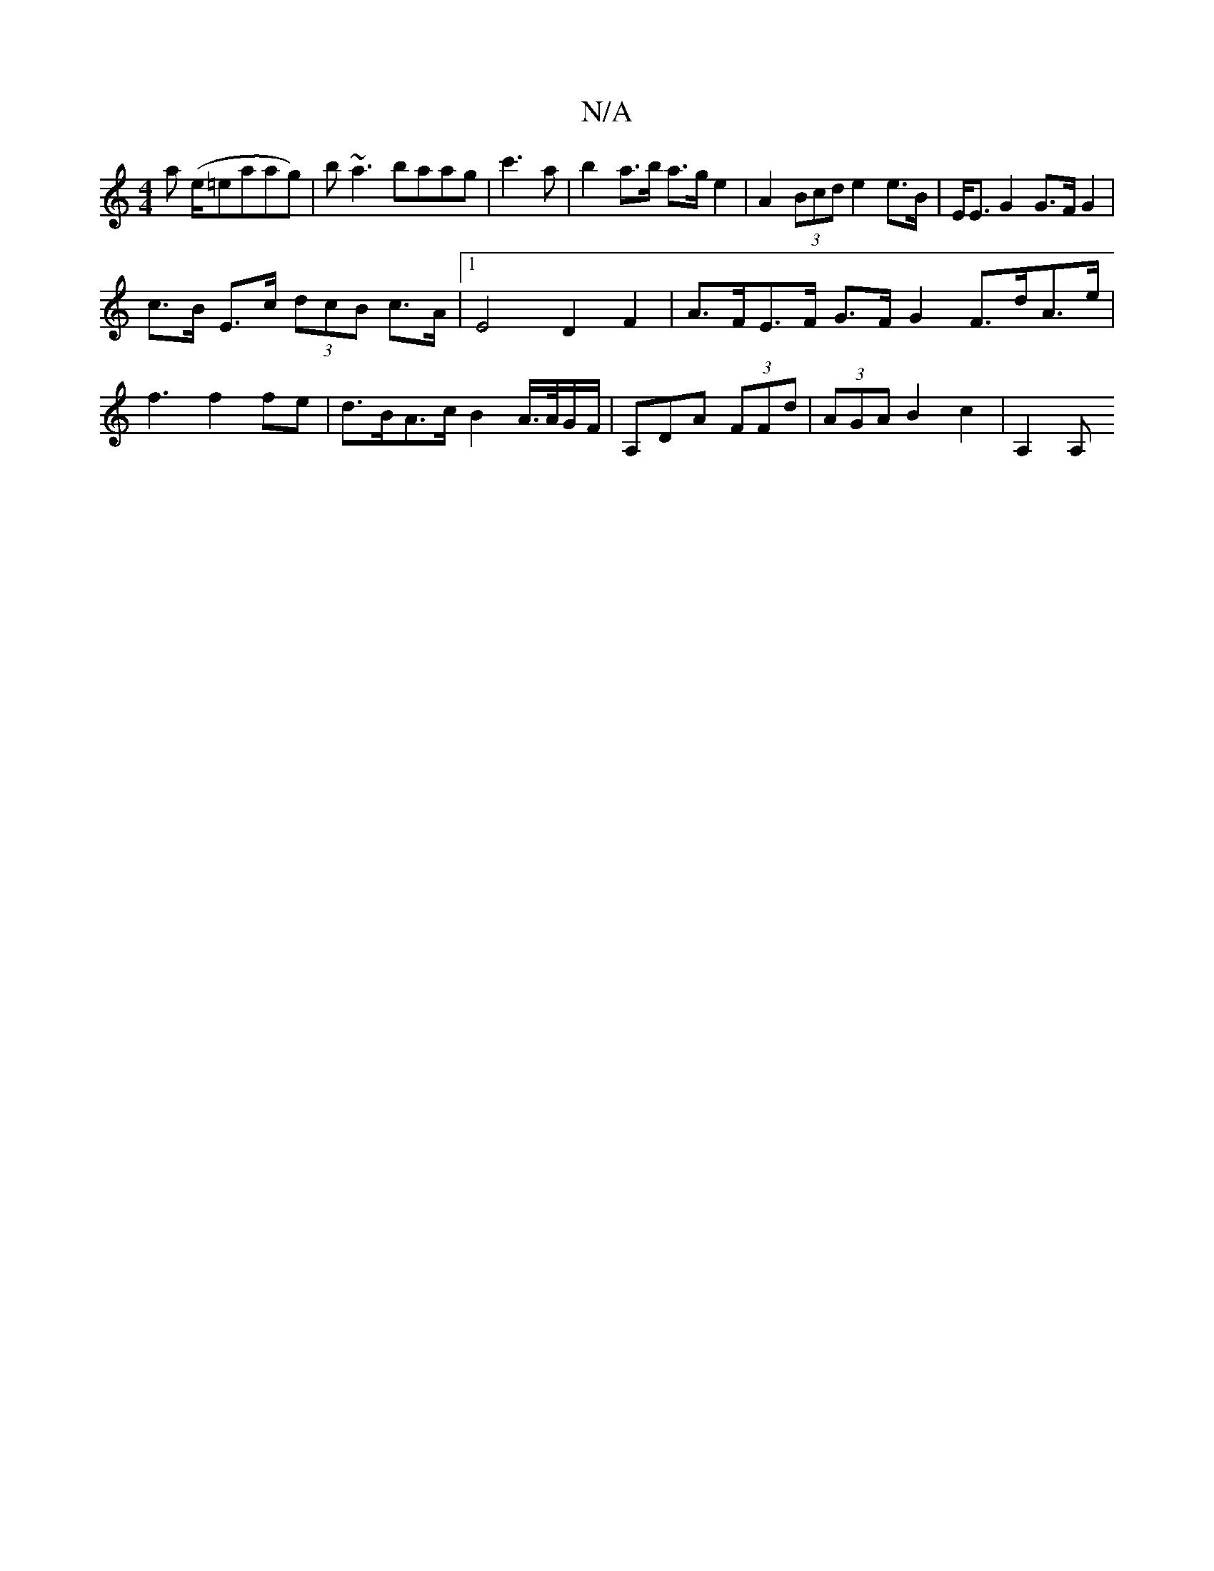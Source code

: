 X:1
T:N/A
M:4/4
R:N/A
K:Cmajor
a (e/=eaag) | b~a3 baag|c'3a|b2- a>b a>g e2 | A2 (3Bcd e2 e>B | E<E G2 G>F G2 |
c>B E>c (3dcB c>A | [1 E4 D2 F2|A>FE>F G>F G2 F>dA>e| f3 f2 fe | d>BA>c B2A/>A/G/F/ | A,DA (3FFd|(3AGA B2 c2 | 1 A,2 A,>